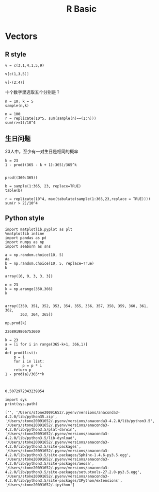 #+TITLE:R Basic
* Vectors
** R style
#+BEGIN_SRC R :exports both :session 
v = c(3,1,4,1,5,9)
#+END_SRC

#+RESULTS:
| 3 |
| 1 |
| 4 |
| 1 |
| 5 |
| 9 |

#+BEGIN_SRC R :exports both :session 
  v[c(1,3,5)]
#+END_SRC

#+RESULTS:
| 3 |
| 4 |
| 5 |

#+BEGIN_SRC R :exports both :session 
  v[-(2:4)]
#+END_SRC 

#+RESULTS:
| 3 |
| 5 |
| 9 |

十个数字里选取五个分别是？

#+BEGIN_SRC R :exports both :session 
  n = 10; k = 5
  sample(n,k)
#+END_SRC

#+RESULTS:
|  6 |
|  3 |
|  4 |
|  2 |
| 10 |

#+BEGIN_SRC R :exports both :session 
  n = 100
  r = replicate(10^5, sum(sample(n)==(1:n)))
  sum(r>=1)/10^4
#+END_SRC 

#+RESULTS:
: 6.3405



** 生日问题
23人中，至少有一对生日是相同的概率

#+BEGIN_SRC R :exports both :session 
  k = 23
  1 - prod((365 - k + 1):365)/365^k

#+END_SRC

#+RESULTS:
: 0.507297234323985

#+BEGIN_SRC R :exports both :session 
prod((360:365))
#+END_SRC
#+RESULTS:
: 2268919806753600

#+BEGIN_SRC R :exports both :session 
b = sample(1:365, 23, replace=TRUE)
table(b)
#+END_SRC

#+RESULTS:
|  12 | 1 |
|  30 | 1 |
|  39 | 1 |
|  58 | 2 |
|  94 | 1 |
|  95 | 1 |
|  99 | 1 |
| 135 | 1 |
| 181 | 1 |
| 184 | 1 |
| 198 | 1 |
| 206 | 1 |
| 217 | 1 |
| 219 | 1 |
| 244 | 1 |
| 262 | 1 |
| 263 | 1 |
| 264 | 1 |
| 270 | 1 |
| 339 | 1 |
| 357 | 1 |
| 358 | 1 |

#+BEGIN_SRC R :exports both :session 
  r = replicate(10^4, max(tabulate(sample(1:365,23,replace = TRUE))))
  sum(r > 2)/10^4
#+END_SRC

#+RESULTS:
: 0.013

** Python style
#+BEGIN_SRC ipython :session :exports both 
  import matplotlib.pyplot as plt
  %matplotlib inline
  import pandas as pd
  import numpy as np
  import seaborn as sns

  a = np.random.choice(10, 5)
  #a
  b = np.random.choice(10, 5, replace=True)
  b
#+END_SRC

#+RESULTS:
: array([6, 9, 3, 3, 3])




#+BEGIN_SRC ipython :session :exports both  
n = 23  
k = np.arange(350,366)
k

#+END_SRC

#+RESULTS:
: array([350, 351, 352, 353, 354, 355, 356, 357, 358, 359, 360, 361, 362,
:        363, 364, 365])


 
#+BEGIN_SRC ipython :session :exports both  
np.prod(k)
#+END_SRC

#+RESULTS:
: 2268919806753600

#+BEGIN_SRC ipython :session :exports both  
  k = 23  
  a = [i for i in range(365-k+1, 366,1)]
  a
  def prod(list):
      p = 1
      for i in list:
          p = p * i   
      return p
  1 - prod(a)/365**k
   

#+END_SRC

#+RESULTS:
: 0.5072972343239854

#+BEGIN_SRC ipython :session :exports both  :results output
import sys
print(sys.path)
#+END_SRC

#+RESULTS:
: ['', '/Users/stone20091652/.pyenv/versions/anaconda3-4.2.0/lib/python35.zip', '/Users/stone20091652/.pyenv/versions/anaconda3-4.2.0/lib/python3.5', '/Users/stone20091652/.pyenv/versions/anaconda3-4.2.0/lib/python3.5/plat-darwin', '/Users/stone20091652/.pyenv/versions/anaconda3-4.2.0/lib/python3.5/lib-dynload', '/Users/stone20091652/.pyenv/versions/anaconda3-4.2.0/lib/python3.5/site-packages', '/Users/stone20091652/.pyenv/versions/anaconda3-4.2.0/lib/python3.5/site-packages/Sphinx-1.4.6-py3.5.egg', '/Users/stone20091652/.pyenv/versions/anaconda3-4.2.0/lib/python3.5/site-packages/aeosa', '/Users/stone20091652/.pyenv/versions/anaconda3-4.2.0/lib/python3.5/site-packages/setuptools-27.2.0-py3.5.egg', '/Users/stone20091652/.pyenv/versions/anaconda3-4.2.0/lib/python3.5/site-packages/IPython/extensions', '/Users/stone20091652/.ipython']
